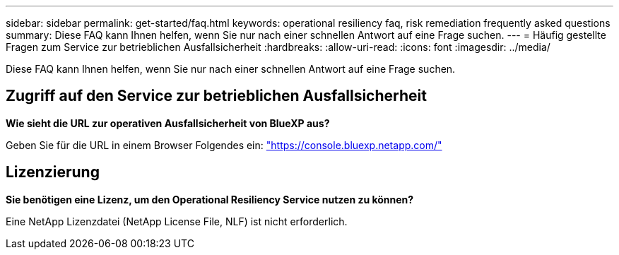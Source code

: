 ---
sidebar: sidebar 
permalink: get-started/faq.html 
keywords: operational resiliency faq, risk remediation frequently asked questions 
summary: Diese FAQ kann Ihnen helfen, wenn Sie nur nach einer schnellen Antwort auf eine Frage suchen. 
---
= Häufig gestellte Fragen zum Service zur betrieblichen Ausfallsicherheit
:hardbreaks:
:allow-uri-read: 
:icons: font
:imagesdir: ../media/


[role="lead"]
Diese FAQ kann Ihnen helfen, wenn Sie nur nach einer schnellen Antwort auf eine Frage suchen.



== Zugriff auf den Service zur betrieblichen Ausfallsicherheit

*Wie sieht die URL zur operativen Ausfallsicherheit von BlueXP aus?*

Geben Sie für die URL in einem Browser Folgendes ein: https://console.bluexp.netapp.com/["https://console.bluexp.netapp.com/"^]



== Lizenzierung

*Sie benötigen eine Lizenz, um den Operational Resiliency Service nutzen zu können?*

Eine NetApp Lizenzdatei (NetApp License File, NLF) ist nicht erforderlich.
